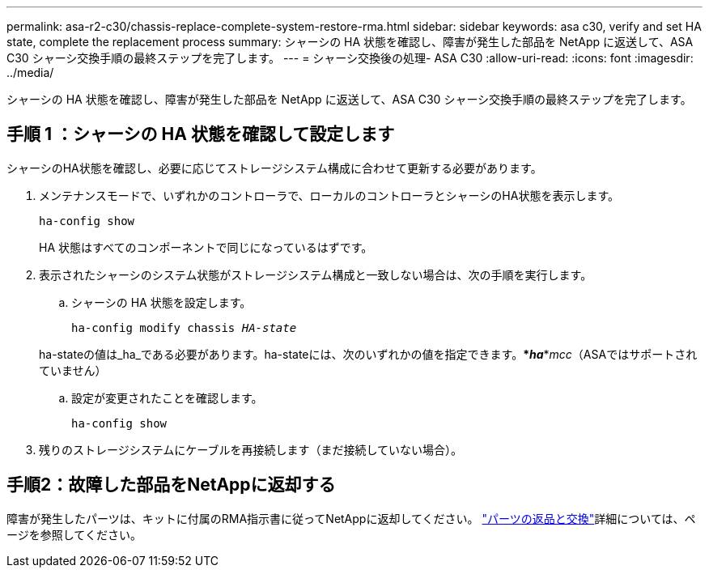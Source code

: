 ---
permalink: asa-r2-c30/chassis-replace-complete-system-restore-rma.html 
sidebar: sidebar 
keywords: asa c30, verify and set HA state, complete the replacement process 
summary: シャーシの HA 状態を確認し、障害が発生した部品を NetApp に返送して、ASA C30 シャーシ交換手順の最終ステップを完了します。 
---
= シャーシ交換後の処理- ASA C30
:allow-uri-read: 
:icons: font
:imagesdir: ../media/


[role="lead"]
シャーシの HA 状態を確認し、障害が発生した部品を NetApp に返送して、ASA C30 シャーシ交換手順の最終ステップを完了します。



== 手順 1 ：シャーシの HA 状態を確認して設定します

シャーシのHA状態を確認し、必要に応じてストレージシステム構成に合わせて更新する必要があります。

. メンテナンスモードで、いずれかのコントローラで、ローカルのコントローラとシャーシのHA状態を表示します。
+
`ha-config show`

+
HA 状態はすべてのコンポーネントで同じになっているはずです。

. 表示されたシャーシのシステム状態がストレージシステム構成と一致しない場合は、次の手順を実行します。
+
.. シャーシの HA 状態を設定します。
+
`ha-config modify chassis _HA-state_`

+
ha-stateの値は_ha_である必要があります。ha-stateには、次のいずれかの値を指定できます。***_ha_***_mcc_（ASAではサポートされていません）

.. 設定が変更されたことを確認します。
+
`ha-config show`



. 残りのストレージシステムにケーブルを再接続します（まだ接続していない場合）。




== 手順2：故障した部品をNetAppに返却する

障害が発生したパーツは、キットに付属のRMA指示書に従ってNetAppに返却してください。 https://mysupport.netapp.com/site/info/rma["パーツの返品と交換"]詳細については、ページを参照してください。

